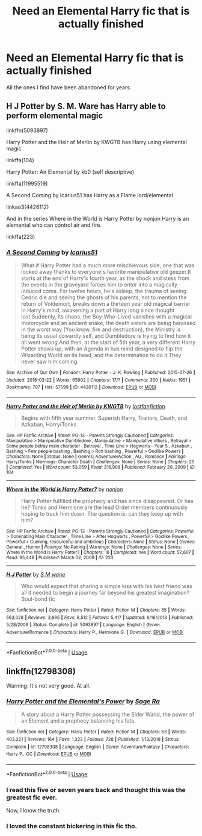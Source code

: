 #+TITLE: Need an Elemental Harry fic that is actually finished

* Need an Elemental Harry fic that is actually finished
:PROPERTIES:
:Author: DarhkGrimm
:Score: 11
:DateUnix: 1595625333.0
:DateShort: 2020-Jul-25
:FlairText: Request
:END:
All the ones I find have been abandoned for years.


** H J Potter by S. M. Ware has Harry able to perform elemental magic

linkffn(5093897)

Harry Potter and the Heir of Merlin by KWGTB has Harry using elemental magic

linkffa(104)

Harry Potter: Air Elemental by kb0 (self descriptive)

linkffa(11995519)

A Second Coming by Icarius51 has Harry as a Flame lord/elemental

linkao3(4426112)

And in the series Where in the World is Harry Potter by nonjon Harry is an elemental who can control air and fire.

linkffa(223)
:PROPERTIES:
:Author: reddog44mag
:Score: 1
:DateUnix: 1595628159.0
:DateShort: 2020-Jul-25
:END:

*** [[https://archiveofourown.org/works/4426112][*/A Second Coming/*]] by [[https://www.archiveofourown.org/users/Icarius51/pseuds/Icarius51][/Icarius51/]]

#+begin_quote
  What if Harry Potter had a much more mischievous side, one that was locked away thanks to everyone's favorite manipulative old geezer.It starts at the end of Harry's fourth year, as the shock and stess from the events in the graveyard forces him to enter into a magically induced coma. For twelve hours, he's asleep, the trauma of seeing Cedric die and seeing the ghosts of his parents, not to mention the return of Voldemort, breaks down a thirteen year old magical barrier in Harry's mind, awakening a part of Harry long since thought lost.Suddenly, its chaos. the Boy-Who-Lived vanishes with a magical motorcycle and an ancient snake, the death eaters are being harassed in the worst way (You know, fire and destruction), the Ministry is being its usual cowardly self, and Dumbledore is trying to find how it all went wrong.And then, at the start of 5th year, a very different Harry Potter shows up, with an Agenda in hus mind designed to flip the Wizarding World on its head, and the determination to do it.They never saw him coming.
#+end_quote

^{/Site/:} ^{Archive} ^{of} ^{Our} ^{Own} ^{*|*} ^{/Fandom/:} ^{Harry} ^{Potter} ^{-} ^{J.} ^{K.} ^{Rowling} ^{*|*} ^{/Published/:} ^{2015-07-26} ^{*|*} ^{/Updated/:} ^{2018-03-22} ^{*|*} ^{/Words/:} ^{65902} ^{*|*} ^{/Chapters/:} ^{17/?} ^{*|*} ^{/Comments/:} ^{360} ^{*|*} ^{/Kudos/:} ^{1951} ^{*|*} ^{/Bookmarks/:} ^{707} ^{*|*} ^{/Hits/:} ^{57599} ^{*|*} ^{/ID/:} ^{4426112} ^{*|*} ^{/Download/:} ^{[[https://archiveofourown.org/downloads/4426112/A%20Second%20Coming.epub?updated_at=1586221125][EPUB]]} ^{or} ^{[[https://archiveofourown.org/downloads/4426112/A%20Second%20Coming.mobi?updated_at=1586221125][MOBI]]}

--------------

[[http://www.hpfanficarchive.com/stories/viewstory.php?sid=104][*/Harry Potter and the Heir of Merlin by KWGTB/*]] by [[http://www.hpfanficarchive.com/stories/viewuser.php?uid=283][/lostfanfiction/]]

#+begin_quote
  Begins with fifth year summer. Superish Harry, Traitors, Death, and Azkaban, Harry/Tonks
#+end_quote

^{/Site/: HP Fanfic Archive *|* /Rated/: PG-13 - Parents Strongly Cautioned *|* /Categories/: Manipulative > Manipulative Dumbledore , Manipulative > Manipulative others , Betrayal > Some people betray main character , Betrayal , Time Line > Hogwarts - Year 5 , Azkaban , Bashing > Few people bashing , Bashing > Ron bashing , Powerful > Godlike Powers *|* /Characters/: None *|* /Status/: None *|* /Genres/: Adventure/Action , AU , Romance *|* /Pairings/: Harry/Tonks *|* /Warnings/: Character Death *|* /Challenges/: None *|* /Series/: None *|* /Chapters/: 25 *|* /Completed/: Yes *|* /Word count/: 53,059 *|* /Read/: 316,908 *|* /Published/: February 20, 2009 *|* /ID/: 104}

--------------

[[http://www.hpfanficarchive.com/stories/viewstory.php?sid=223][*/Where in the World is Harry Potter?/*]] by [[http://www.hpfanficarchive.com/stories/viewuser.php?uid=485][/nonjon/]]

#+begin_quote
  Harry Potter fulfilled the prophecy and has since disappeared. Or has he? Tonks and Hermione are the lead Order members continuously hoping to track him down. The question is: can they keep up with him?
#+end_quote

^{/Site/: HP Fanfic Archive *|* /Rated/: PG-13 - Parents Strongly Cautioned *|* /Categories/: Powerful > Dominating Main Character , Time Line > After Hogwarts , Powerful > Godlike Powers , Powerful > Cunning, resourceful and ambitious *|* /Characters/: None *|* /Status/: None *|* /Genres/: General , Humor *|* /Pairings/: No Pairing *|* /Warnings/: None *|* /Challenges/: None *|* /Series/: Where in the World is Harry Potter? *|* /Chapters/: 16 *|* /Completed/: Yes *|* /Word count/: 52,607 *|* /Read/: 95,448 *|* /Published/: March 02, 2009 *|* /ID/: 223}

--------------

[[https://www.fanfiction.net/s/5093897/1/][*/H J Potter/*]] by [[https://www.fanfiction.net/u/1521716/S-M-wane][/S.M wane/]]

#+begin_quote
  Who would expect that sharing a simple kiss with his best friend was all it needed to begin a journey far beyond his greatest imagination? Soul-bond fic
#+end_quote

^{/Site/:} ^{fanfiction.net} ^{*|*} ^{/Category/:} ^{Harry} ^{Potter} ^{*|*} ^{/Rated/:} ^{Fiction} ^{M} ^{*|*} ^{/Chapters/:} ^{55} ^{*|*} ^{/Words/:} ^{563,028} ^{*|*} ^{/Reviews/:} ^{3,865} ^{*|*} ^{/Favs/:} ^{8,512} ^{*|*} ^{/Follows/:} ^{5,417} ^{*|*} ^{/Updated/:} ^{6/16/2013} ^{*|*} ^{/Published/:} ^{5/28/2009} ^{*|*} ^{/Status/:} ^{Complete} ^{*|*} ^{/id/:} ^{5093897} ^{*|*} ^{/Language/:} ^{English} ^{*|*} ^{/Genre/:} ^{Adventure/Romance} ^{*|*} ^{/Characters/:} ^{Harry} ^{P.,} ^{Hermione} ^{G.} ^{*|*} ^{/Download/:} ^{[[http://www.ff2ebook.com/old/ffn-bot/index.php?id=5093897&source=ff&filetype=epub][EPUB]]} ^{or} ^{[[http://www.ff2ebook.com/old/ffn-bot/index.php?id=5093897&source=ff&filetype=mobi][MOBI]]}

--------------

*FanfictionBot*^{2.0.0-beta} | [[https://github.com/tusing/reddit-ffn-bot/wiki/Usage][Usage]]
:PROPERTIES:
:Author: FanfictionBot
:Score: 1
:DateUnix: 1595628178.0
:DateShort: 2020-Jul-25
:END:


** linkffn(12798308)

Warning: It's not very good. At all.
:PROPERTIES:
:Author: avittamboy
:Score: 1
:DateUnix: 1595650080.0
:DateShort: 2020-Jul-25
:END:

*** [[https://www.fanfiction.net/s/12798308/1/][*/Harry Potter and the Elemental's Power/*]] by [[https://www.fanfiction.net/u/9922227/Sage-Ra][/Sage Ra/]]

#+begin_quote
  A story about a Harry Potter possessing the Elder Wand, the power of an Element and a prophecy balancing his fate.
#+end_quote

^{/Site/:} ^{fanfiction.net} ^{*|*} ^{/Category/:} ^{Harry} ^{Potter} ^{*|*} ^{/Rated/:} ^{Fiction} ^{M} ^{*|*} ^{/Chapters/:} ^{63} ^{*|*} ^{/Words/:} ^{403,221} ^{*|*} ^{/Reviews/:} ^{164} ^{*|*} ^{/Favs/:} ^{1,322} ^{*|*} ^{/Follows/:} ^{728} ^{*|*} ^{/Published/:} ^{1/13/2018} ^{*|*} ^{/Status/:} ^{Complete} ^{*|*} ^{/id/:} ^{12798308} ^{*|*} ^{/Language/:} ^{English} ^{*|*} ^{/Genre/:} ^{Adventure/Fantasy} ^{*|*} ^{/Characters/:} ^{Harry} ^{P.,} ^{OC} ^{*|*} ^{/Download/:} ^{[[http://www.ff2ebook.com/old/ffn-bot/index.php?id=12798308&source=ff&filetype=epub][EPUB]]} ^{or} ^{[[http://www.ff2ebook.com/old/ffn-bot/index.php?id=12798308&source=ff&filetype=mobi][MOBI]]}

--------------

*FanfictionBot*^{2.0.0-beta} | [[https://github.com/tusing/reddit-ffn-bot/wiki/Usage][Usage]]
:PROPERTIES:
:Author: FanfictionBot
:Score: 2
:DateUnix: 1595650101.0
:DateShort: 2020-Jul-25
:END:


*** I read this five or seven years back and thought this was the greatest fic ever.

Now, I know the truth.
:PROPERTIES:
:Author: jee_kay
:Score: 1
:DateUnix: 1595659119.0
:DateShort: 2020-Jul-25
:END:


*** I loved the constant bickering in this fic tho.
:PROPERTIES:
:Author: Zeus_Kira
:Score: 1
:DateUnix: 1595668896.0
:DateShort: 2020-Jul-25
:END:
